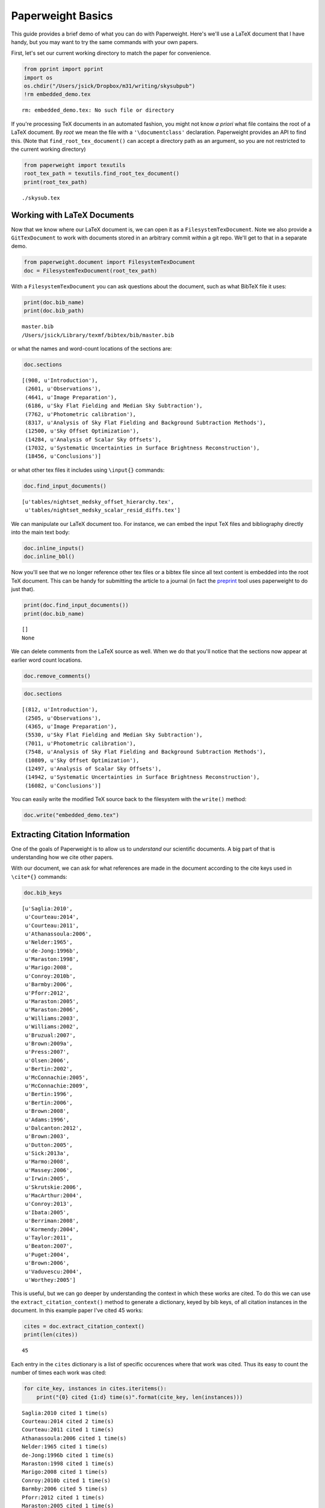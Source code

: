 
Paperweight Basics
==================

This guide provides a brief demo of what you can do with Paperweight.
Here's we'll use a LaTeX document that I have handy, but you may want to
try the same commands with your own papers.

First, let's set our current working directory to match the paper for
convenience.

.. code:: python

    from pprint import pprint
    import os
    os.chdir("/Users/jsick/Dropbox/m31/writing/skysubpub")
    !rm embedded_demo.tex

.. parsed-literal::

    rm: embedded_demo.tex: No such file or directory


If you're processing TeX documents in an automated fashion, you might
not know *a priori* what file contains the root of a LaTeX document. By
*root* we mean the file with a ``'\documentclass'`` declaration.
Paperweight provides an API to find this. (Note that
``find_root_tex_document()`` can accept a directory path as an argument,
so you are not restricted to the current working directory)

.. code:: python

    from paperweight import texutils
    root_tex_path = texutils.find_root_tex_document()
    print(root_tex_path)

.. parsed-literal::

    ./skysub.tex


Working with LaTeX Documents
----------------------------

Now that we know where our LaTeX document is, we can open it as a
``FilesystemTexDocument``. Note we also provide a ``GitTexDocument`` to
work with documents stored in an arbitrary commit within a git repo.
We'll get to that in a separate demo.

.. code:: python

    from paperweight.document import FilesystemTexDocument
    doc = FilesystemTexDocument(root_tex_path)
With a ``FilesystemTexDocument`` you can ask questions about the
document, such as what BibTeX file it uses:

.. code:: python

    print(doc.bib_name)
    print(doc.bib_path)

.. parsed-literal::

    master.bib
    /Users/jsick/Library/texmf/bibtex/bib/master.bib


or what the names and word-count locations of the sections are:

.. code:: python

    doc.sections



.. parsed-literal::

    [(908, u'Introduction'),
     (2601, u'Observations'),
     (4641, u'Image Preparation'),
     (6186, u'Sky Flat Fielding and Median Sky Subtraction'),
     (7762, u'Photometric calibration'),
     (8317, u'Analysis of Sky Flat Fielding and Background Subtraction Methods'),
     (12500, u'Sky Offset Optimization'),
     (14284, u'Analysis of Scalar Sky Offsets'),
     (17032, u'Systematic Uncertainties in Surface Brightness Reconstruction'),
     (18456, u'Conclusions')]



or what other tex files it includes using ``\input{}`` commands:

.. code:: python

    doc.find_input_documents()



.. parsed-literal::

    [u'tables/nightset_medsky_offset_hierarchy.tex',
     u'tables/nightset_medsky_scalar_resid_diffs.tex']



We can manipulate our LaTeX document too. For instance, we can embed the
input TeX files and bibliography directly into the main text body:

.. code:: python

    doc.inline_inputs()
    doc.inline_bbl()
Now you'll see that we no longer reference other tex files or a bibtex
file since all text content is embedded into the root TeX document. This
can be handy for submitting the article to a journal (in fact the
`preprint <http://github.com/jonathansick/preprint>`__ tool uses
paperweight to do just that).

.. code:: python

    print(doc.find_input_documents())
    print(doc.bib_name)

.. parsed-literal::

    []
    None


We can delete comments from the LaTeX source as well. When we do that
you'll notice that the sections now appear at earlier word count
locations.

.. code:: python

    doc.remove_comments()
.. code:: python

    doc.sections



.. parsed-literal::

    [(812, u'Introduction'),
     (2505, u'Observations'),
     (4365, u'Image Preparation'),
     (5530, u'Sky Flat Fielding and Median Sky Subtraction'),
     (7011, u'Photometric calibration'),
     (7548, u'Analysis of Sky Flat Fielding and Background Subtraction Methods'),
     (10809, u'Sky Offset Optimization'),
     (12497, u'Analysis of Scalar Sky Offsets'),
     (14942, u'Systematic Uncertainties in Surface Brightness Reconstruction'),
     (16082, u'Conclusions')]



You can easily write the modified TeX source back to the filesystem with
the ``write()`` method:

.. code:: python

    doc.write("embedded_demo.tex")
Extracting Citation Information
-------------------------------

One of the goals of Paperweight is to allow us to *understand* our
scientific documents. A big part of that is understanding how we cite
other papers.

With our document, we can ask for what references are made in the
document according to the cite keys used in ``\cite*{}`` commands:

.. code:: python

    doc.bib_keys



.. parsed-literal::

    [u'Saglia:2010',
     u'Courteau:2014',
     u'Courteau:2011',
     u'Athanassoula:2006',
     u'Nelder:1965',
     u'de-Jong:1996b',
     u'Maraston:1998',
     u'Marigo:2008',
     u'Conroy:2010b',
     u'Barmby:2006',
     u'Pforr:2012',
     u'Maraston:2005',
     u'Maraston:2006',
     u'Williams:2003',
     u'Williams:2002',
     u'Bruzual:2007',
     u'Brown:2009a',
     u'Press:2007',
     u'Olsen:2006',
     u'Bertin:2002',
     u'McConnachie:2005',
     u'McConnachie:2009',
     u'Bertin:1996',
     u'Bertin:2006',
     u'Brown:2008',
     u'Adams:1996',
     u'Dalcanton:2012',
     u'Brown:2003',
     u'Dutton:2005',
     u'Sick:2013a',
     u'Marmo:2008',
     u'Massey:2006',
     u'Irwin:2005',
     u'Skrutskie:2006',
     u'MacArthur:2004',
     u'Conroy:2013',
     u'Ibata:2005',
     u'Berriman:2008',
     u'Kormendy:2004',
     u'Taylor:2011',
     u'Beaton:2007',
     u'Puget:2004',
     u'Brown:2006',
     u'Vaduvescu:2004',
     u'Worthey:2005']



This is useful, but we can go deeper by understanding the context in
which these works are cited. To do this we can use the
``extract_citation_context()`` method to generate a dictionary, keyed by
bib keys, of all citation instances in the document. In this example
paper I've cited 45 works:

.. code:: python

    cites = doc.extract_citation_context()
    print(len(cites))

.. parsed-literal::

    45


Each entry in the ``cites`` dictionary is a list of specific occurences
where that work was cited. Thus its easy to count the number of times
each work was cited:

.. code:: python

    for cite_key, instances in cites.iteritems():
        print("{0} cited {1:d} time(s)".format(cite_key, len(instances)))

.. parsed-literal::

    Saglia:2010 cited 1 time(s)
    Courteau:2014 cited 2 time(s)
    Courteau:2011 cited 1 time(s)
    Athanassoula:2006 cited 1 time(s)
    Nelder:1965 cited 1 time(s)
    de-Jong:1996b cited 1 time(s)
    Maraston:1998 cited 1 time(s)
    Marigo:2008 cited 1 time(s)
    Conroy:2010b cited 1 time(s)
    Barmby:2006 cited 5 time(s)
    Pforr:2012 cited 1 time(s)
    Maraston:2005 cited 1 time(s)
    Maraston:2006 cited 1 time(s)
    Williams:2003 cited 1 time(s)
    Williams:2002 cited 1 time(s)
    Bruzual:2007 cited 1 time(s)
    Brown:2009a cited 1 time(s)
    Press:2007 cited 1 time(s)
    Olsen:2006 cited 1 time(s)
    Bertin:2002 cited 1 time(s)
    McConnachie:2005 cited 1 time(s)
    McConnachie:2009 cited 1 time(s)
    Bertin:1996 cited 2 time(s)
    Bertin:2006 cited 1 time(s)
    Brown:2008 cited 1 time(s)
    Adams:1996 cited 4 time(s)
    Dalcanton:2012 cited 2 time(s)
    Brown:2003 cited 1 time(s)
    Dutton:2005 cited 1 time(s)
    Sick:2013a cited 1 time(s)
    Marmo:2008 cited 1 time(s)
    Massey:2006 cited 1 time(s)
    Irwin:2005 cited 1 time(s)
    Skrutskie:2006 cited 2 time(s)
    MacArthur:2004 cited 1 time(s)
    Conroy:2013 cited 1 time(s)
    Ibata:2005 cited 1 time(s)
    Berriman:2008 cited 2 time(s)
    Kormendy:2004 cited 1 time(s)
    Taylor:2011 cited 1 time(s)
    Beaton:2007 cited 2 time(s)
    Puget:2004 cited 2 time(s)
    Brown:2006 cited 1 time(s)
    Vaduvescu:2004 cited 7 time(s)
    Worthey:2005 cited 1 time(s)


It looks like I've cited ``Vaduvescu:2004`` a lot. Lets look at where it
was cited:

.. code:: python

    print([c['section'] for c in cites['Vaduvescu:2004']])

.. parsed-literal::

    [(812, u'Introduction'), (2505, u'Observations'), (2505, u'Observations'), (2505, u'Observations'), (7548, u'Analysis of Sky Flat Fielding and Background Subtraction Methods'), (7548, u'Analysis of Sky Flat Fielding and Background Subtraction Methods'), (12497, u'Analysis of Scalar Sky Offsets')]


In the list above, the first item lists the cumulative word count where
the section starts, while the second item is the name of the section.

There's a lot of other information associated with each citation
instance. Here's metadata associated with the first reference to
``Vaduvescu:2004``:

.. code:: python

    pprint(cites['Vaduvescu:2004'][0])

.. parsed-literal::

    {'position': 2235,
     'section': (812, u'Introduction'),
     'wordsafter': u'also found detector systems , case ( decommissioned ) CFHT - IR camera , add time - varying background signal',
     'wordsbefore': u'Spatial structures NIR sky leave residual shapes background subtracted disk images ultimately affect ability produce seamless NIR mosaic M31 .'}


